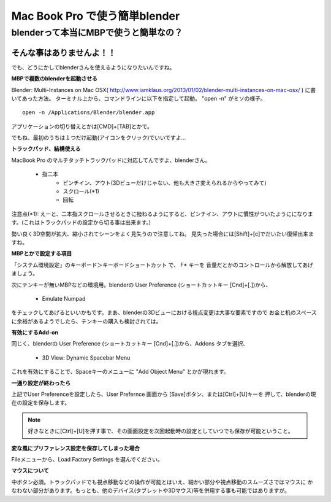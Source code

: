 ﻿===============================
Mac Book Pro で使う簡単blender
===============================

blenderって本当にMBPで使うと簡単なの？
==================================

そんな事はありませんよ！！
------------------------

でも、どうにかしてblenderさんを使えるようになりたいんですね。

**MBPで複数のblenderを起動させる**

Blender: Multi-Instances on Mac OSX( http://www.iamklaus.org/2013/01/02/blender-multi-instances-on-mac-osx/ ) に書いてあった方法。
ターミナル上から、コマンドラインに以下を指定して起動。 "open -n" がミソの様子。

::

   open -n /Applications/Blender/blender.app

アプリケーションの切り替えとかは[CMD]+[TAB]とかで。

でもね、最初のうちは１つだけ起動(アイコンをクリック)でいいですよ…


**トラックパッド、結構使える**

MacBook Pro のマルチタッチトラックパッドに対応してんですよ、blenderさん。


   * 指二本
      * ピンチイン、アウト(3Dビューだけじゃない、他も大きさ変えられるからやってみて)
      * スクロール(*1)
      * 回転

注意点(*1): えーと、二本指スクロールさせるときに撥ねるようにすると、ピンチイン、アウトに慣性がついたようにになります。(これはトラックパッドの設定から切る事は出来ます。) 

勢い良く3D空間が拡大、縮小されてシーンをよく見失うので注意してね。 見失った場合には[Shift]+[c]でだいたい復帰出来ますね。

**MBPとかで設定する項目**

「システム環境設定」のキーボード＞キーボードショートカット で、 F* キーを 音量だとかのコントロールから解放してあげましょう。

次にテンキーが無いMBPなどの環境用。blenderの User Preference (ショートカットキー [Cnd]+[.])から、

   * Emulate Numpad

をチェックしてあげるといいかもです。まあ、blenderの3Dビューにおける視点変更は大事な要素ですので
お金と机のスペースに余裕があるようでしたら、テンキーの購入も検討されては。

**有効にするAdd-on**

同じく、blenderの User Preference (ショートカットキー [Cnd]+[.])から、Addons タブを選択、

   * 3D View: Dynamic Spacebar Menu

これを有効にすることで、Spaceキーのメニューに "Add Object Menu" とかが現れます。


**一通り設定が終わったら**

上記でUser Preferenceを設定したら、User Prefernce 画面から [Save]ボタン、または[Ctrl]+[U]キーを
押して、blenderの現在の設定を保存します。

.. note::

   好きなときに[Ctrl]+[U]を押す事で、その画面設定を次回起動時の設定としていつでも保存が可能ということ。



**変な風にプリファレンス設定を保存してしまった場合**

Fileメニューから、Load Factory Settings を選んでください。

**マウスについて**

中ボタン必須。トラックパッドでも視点移動などの操作が可能とはいえ、細かい部分や視点移動のスムーズさではマウスに
かなわない部分があります。もっとも、他のデバイス(タブレットや3Dマウス)等を併用する事も可能ではありますが。




